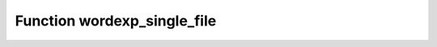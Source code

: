 Function wordexp_single_file
============================

.. doxygenfunction:: ::wordexp_single_file
